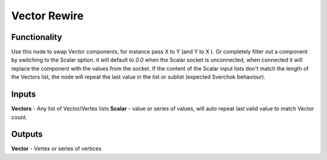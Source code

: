 Vector Rewire
=============

Functionality
-------------

Use this node to swap Vector components, for instance pass X to Y (and Y to X ). Or completely filter out a component by switching to the Scalar option. it will default to *0.0* when the Scalar socket is unconnected, when connected it will replace the component with the values from the socket. If the content of the Scalar input lists don't match the length of the Vectors list, the node will repeat the last value in the list or sublist (expected Sverchok behaviour).

.. image:: https://cloud.githubusercontent.com/assets/619340/22211977/3bb60a64-e18f-11e6-82ca-5afac681b195.png
  :alt: with vector rewire


Inputs
------

**Vectors** - Any list of Vector/Vertex lists
**Scalar** - value or series of values, will auto repeat last valid value to match Vector count.


Outputs
-------

**Vector** - Vertex or series of vertices



   
